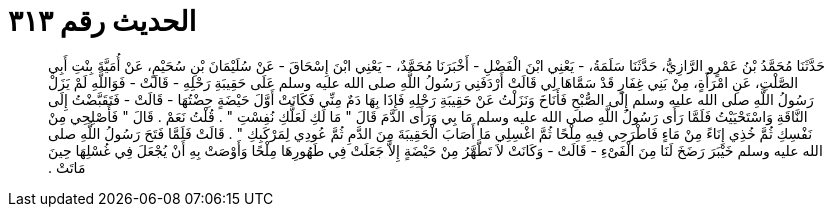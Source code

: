 
= الحديث رقم ٣١٣

[quote.hadith]
حَدَّثَنَا مُحَمَّدُ بْنُ عَمْرٍو الرَّازِيُّ، حَدَّثَنَا سَلَمَةُ، - يَعْنِي ابْنَ الْفَضْلِ - أَخْبَرَنَا مُحَمَّدٌ، - يَعْنِي ابْنَ إِسْحَاقَ - عَنْ سُلَيْمَانَ بْنِ سُحَيْمٍ، عَنْ أُمَيَّةَ بِنْتِ أَبِي الصَّلْتِ، عَنِ امْرَأَةٍ، مِنْ بَنِي غِفَارٍ قَدْ سَمَّاهَا لِي قَالَتْ أَرْدَفَنِي رَسُولُ اللَّهِ صلى الله عليه وسلم عَلَى حَقِيبَةِ رَحْلِهِ - قَالَتْ - فَوَاللَّهِ لَمْ يَزَلْ رَسُولُ اللَّهِ صلى الله عليه وسلم إِلَى الصُّبْحِ فَأَنَاخَ وَنَزَلْتُ عَنْ حَقِيبَةِ رَحْلِهِ فَإِذَا بِهَا دَمٌ مِنِّي فَكَانَتْ أَوَّلَ حَيْضَةٍ حِضْتُهَا - قَالَتْ - فَتَقَبَّضْتُ إِلَى النَّاقَةِ وَاسْتَحْيَيْتُ فَلَمَّا رَأَى رَسُولُ اللَّهِ صلى الله عليه وسلم مَا بِي وَرَأَى الدَّمَ قَالَ ‏"‏ مَا لَكِ لَعَلَّكِ نُفِسْتِ ‏"‏ ‏.‏ قُلْتُ نَعَمْ ‏.‏ قَالَ ‏"‏ فَأَصْلِحِي مِنْ نَفْسِكِ ثُمَّ خُذِي إِنَاءً مِنْ مَاءٍ فَاطْرَحِي فِيهِ مِلْحًا ثُمَّ اغْسِلِي مَا أَصَابَ الْحَقِيبَةَ مِنَ الدَّمِ ثُمَّ عُودِي لِمَرْكَبِكِ ‏"‏ ‏.‏ قَالَتْ فَلَمَّا فَتَحَ رَسُولُ اللَّهِ صلى الله عليه وسلم خَيْبَرَ رَضَخَ لَنَا مِنَ الْفَىْءِ - قَالَتْ - وَكَانَتْ لاَ تَطَّهَّرُ مِنْ حَيْضَةٍ إِلاَّ جَعَلَتْ فِي طَهُورِهَا مِلْحًا وَأَوْصَتْ بِهِ أَنْ يُجْعَلَ فِي غُسْلِهَا حِينَ مَاتَتْ ‏.‏